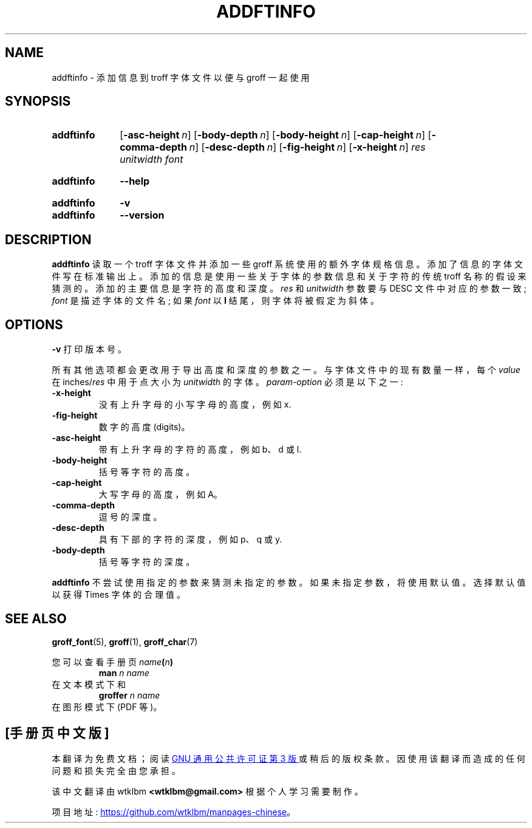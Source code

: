 .\" -*- coding: UTF-8 -*-
.\"*******************************************************************
.\"
.\" This file was generated with po4a. Translate the source file.
.\"
.\"*******************************************************************
.TH ADDFTINFO 1 "29 March 2022" "groff 1.22.4" 
.SH NAME
addftinfo \- 添加信息到 troff 字体文件以便与 groff 一起使用
.
.
.\" ====================================================================
.\" Legal Terms
.\" ====================================================================
.\"
.\" Copyright (C) 1989-2018 Free Software Foundation, Inc.
.\"
.\" Permission is granted to make and distribute verbatim copies of this
.\" manual provided the copyright notice and this permission notice are
.\" preserved on all copies.
.\"
.\" Permission is granted to copy and distribute modified versions of
.\" this manual under the conditions for verbatim copying, provided that
.\" the entire resulting derived work is distributed under the terms of
.\" a permission notice identical to this one.
.\"
.\" Permission is granted to copy and distribute translations of this
.\" manual into another language, under the above conditions for
.\" modified versions, except that this permission notice may be
.\" included in translations approved by the Free Software Foundation
.\" instead of in the original English.
.
.
.\" ====================================================================
.\" Characters
.\" ====================================================================
.
.ie  t .ds EL \fS\N'188'\fP\"
.el .ds EL \&.\|.\|.\&\"
.\" Ellipsis ...
.\" called with \*(EL
.
.
.\" ====================================================================
.SH SYNOPSIS
.\" ====================================================================
.
.SY addftinfo
.OP \-asc\-height n
.OP \-body\-depth n
.OP \-body\-height n
.OP \-cap\-height n
.OP \-comma\-depth n
.OP \-desc\-depth n
.OP \-fig\-height n
.OP \-x\-height n
\fIres\fP \fIunitwidth\fP \fIfont\fP
.YS
.
.SY addftinfo
\fB\-\-help\fP
.YS
.
.SY addftinfo
\fB\-v\fP
.SY addftinfo
\fB\-\-version\fP
.YS
.
.
.\" ====================================================================
.SH DESCRIPTION
.\" ====================================================================
.
\fBaddftinfo\fP 读取一个 troff 字体文件并添加一些 groff 系统使用的额外字体规格信息。
.
添加了信息的字体文件写在标准输出上。
.
添加的信息是使用一些关于字体的参数信息和关于字符的传统 troff 名称的假设来猜测的。
.
添加的主要信息是字符的高度和深度。
.
\fIres\fP 和 \fIunitwidth\fP 参数要与 DESC 文件中对应的参数一致; \fIfont\fP 是描述字体的文件名; 如果 \fIfont\fP 以
\fBI\fP 结尾，则字体将被假定为斜体。
.
.
.\" ====================================================================
.SH OPTIONS
.\" ====================================================================
.
\fB\-v\fP 打印版本号。
.
.
.LP
所有其他选项都会更改用于导出高度和深度的参数之一。
.
与字体文件中的现有数量一样，每个 \fIvalue\fP 在 inches/\fIres\fP 中用于点大小为 \fIunitwidth\fP 的字体。
.
\fIparam\-option\fP 必须是以下之一:
.
.TP 
\fB\-x\-height\fP
没有上升字母的小写字母的高度，例如 x.
.
.TP 
\fB\-fig\-height\fP
数字的高度 (digits)。
.
.TP 
\fB\-asc\-height\fP
带有上升字母的字符的高度，例如 b、d 或 l.
.
.TP 
\fB\-body\-height\fP
括号等字符的高度。
.
.TP 
\fB\-cap\-height\fP
大写字母的高度，例如 A。
.
.TP 
\fB\-comma\-depth\fP
逗号的深度。
.
.TP 
\fB\-desc\-depth\fP
具有下部的字符的深度，例如 p、q 或 y.
.
.TP 
\fB\-body\-depth\fP
括号等字符的深度。
.
.
.LP
\fBaddftinfo\fP 不尝试使用指定的参数来猜测未指定的参数。
.
如果未指定参数，将使用默认值。
.
选择默认值以获得 Times 字体的合理值。
.
.
.\" ====================================================================
.SH "SEE ALSO"
.\" ====================================================================
.
\fBgroff_font\fP(5), \fBgroff\fP(1), \fBgroff_char\fP(7)
.
.
.P
您可以查看手册页 \fIname\fP\fB(\fP\fIn\fP\fB)\fP
.RS
.EX
\fBman\fP\fI n name\fP
.EE
.RE
在文本模式下和
.RS
.EX
\fBgroffer\fP\fI n name\fP
.EE
.RE
在图形模式下 (PDF 等)。
.
.
.\" Local Variables:
.\" mode: nroff
.\" End:
.\" vim: set filetype=groff:
.PP
.SH [手册页中文版]
.PP
本翻译为免费文档；阅读
.UR https://www.gnu.org/licenses/gpl-3.0.html
GNU 通用公共许可证第 3 版
.UE
或稍后的版权条款。因使用该翻译而造成的任何问题和损失完全由您承担。
.PP
该中文翻译由 wtklbm
.B <wtklbm@gmail.com>
根据个人学习需要制作。
.PP
项目地址:
.UR \fBhttps://github.com/wtklbm/manpages-chinese\fR
.ME 。
